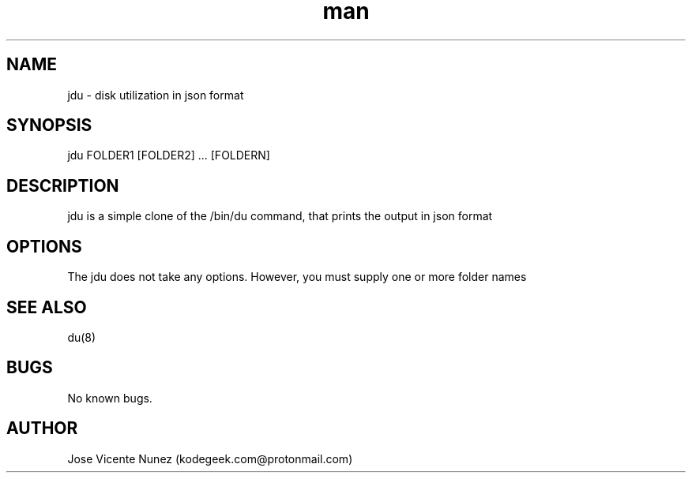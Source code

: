 .\" Manpage for jdu
.TH man 8 "03 Oct 2021" "0.2" "jdu man page"
.SH NAME
jdu \- disk utilization in json format
.SH SYNOPSIS
jdu FOLDER1 [FOLDER2] ... [FOLDERN]
.SH DESCRIPTION
jdu is a simple clone of the /bin/du command, that prints the output in json format
.SH OPTIONS
The jdu does not take any options. However, you must supply one or more folder names
.SH SEE ALSO
du(8)
.SH BUGS
No known bugs.
.SH AUTHOR
Jose Vicente Nunez (kodegeek.com@protonmail.com)
